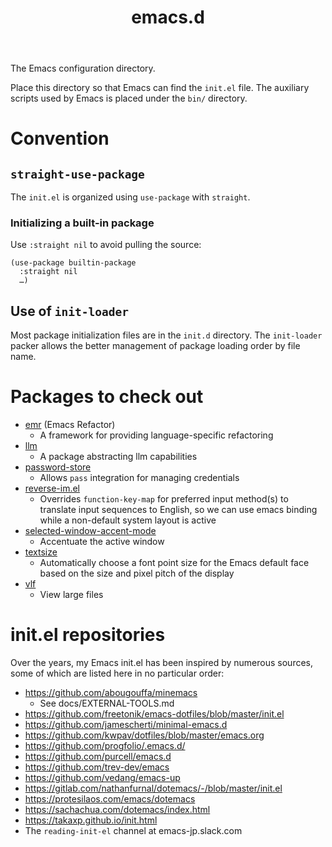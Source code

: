 #+title: emacs.d

The Emacs configuration directory.

Place this directory so that Emacs can find the ~init.el~ file. The auxiliary scripts used by Emacs is placed under the ~bin/~ directory.

* Convention
** ~straight-use-package~

The ~init.el~ is organized using ~use-package~ with ~straight~.

*** Initializing a built-in package

Use ~:straight nil~ to avoid pulling the source:

#+begin_src elisp
  (use-package builtin-package
    :straight nil
    …)
#+end_src

** Use of ~init-loader~

Most package initialization files are in the ~init.d~ directory. The ~init-loader~ packer allows the better management of package loading order by file name.

* Packages to check out

- [[https://github.com/Wilfred/emacs-refactor][emr]] (Emacs Refactor)
    - A framework for providing language-specific refactoring
- [[https://github.com/ahyatt/llm][llm]]
    - A package abstracting llm capabilities
- [[https://github.com/emacsmirror/password-store][password-store]]
    - Allows ~pass~ integration for managing credentials
- [[https://github.com/a13/reverse-im.el][reverse-im.el]]
    - Overrides ~function-key-map~ for preferred input method(s) to translate input sequences to English, so we can use emacs binding while a non-default system layout is active
- [[https://github.com/captainflasmr/selected-window-accent-mode][selected-window-accent-mode]]
    - Accentuate the active window
- [[https://github.com/WJCFerguson/textsize/][textsize]]
    - Automatically choose a font point size for the Emacs default face based on the size and pixel pitch of the display
- [[https://github.com/m00natic/vlfi][vlf]]
    - View large files

* init.el repositories

Over the years, my Emacs init.el has been inspired by numerous sources, some of which are listed here in no particular order:

  - https://github.com/abougouffa/minemacs
      - See docs/EXTERNAL-TOOLS.md
  - https://github.com/freetonik/emacs-dotfiles/blob/master/init.el
  - https://github.com/jamescherti/minimal-emacs.d
  - https://github.com/kwpav/dotfiles/blob/master/emacs.org
  - https://github.com/progfolio/.emacs.d/
  - https://github.com/purcell/emacs.d
  - https://github.com/trev-dev/emacs
  - https://github.com/vedang/emacs-up
  - https://gitlab.com/nathanfurnal/dotemacs/-/blob/master/init.el
  - https://protesilaos.com/emacs/dotemacs
  - https://sachachua.com/dotemacs/index.html
  - https://takaxp.github.io/init.html
  - The =reading-init-el= channel at emacs-jp.slack.com
